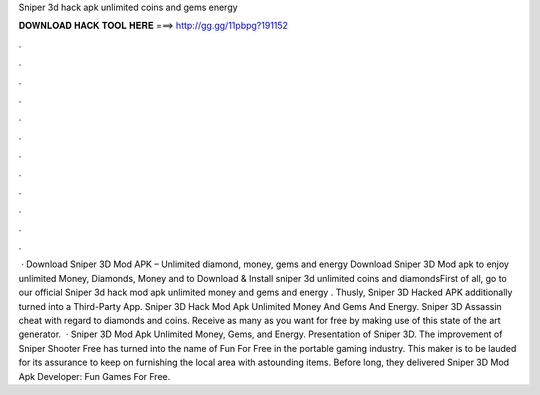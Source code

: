 Sniper 3d hack apk unlimited coins and gems energy

𝐃𝐎𝐖𝐍𝐋𝐎𝐀𝐃 𝐇𝐀𝐂𝐊 𝐓𝐎𝐎𝐋 𝐇𝐄𝐑𝐄 ===> http://gg.gg/11pbpg?191152

.

.

.

.

.

.

.

.

.

.

.

.

 · Download Sniper 3D Mod APK – Unlimited diamond, money, gems and energy Download Sniper 3D Mod apk to enjoy unlimited Money, Diamonds, Money and  to Download & Install sniper 3d unlimited coins and diamondsFirst of all, go to our official  Sniper 3d hack mod apk unlimited money and gems and energy . Thusly, Sniper 3D Hacked APK additionally turned into a Third-Party App.  Sniper 3D Hack Mod Apk Unlimited Money And Gems And Energy. Sniper 3D Assassin cheat with regard to diamonds and coins. Receive as many as you want for free by making use of this state of the art generator.  · Sniper 3D Mod Apk Unlimited Money, Gems, and Energy. Presentation of Sniper 3D. The improvement of Sniper Shooter Free has turned into the name of Fun For Free in the portable gaming industry. This maker is to be lauded for its assurance to keep on furnishing the local area with astounding items. Before long, they delivered Sniper 3D Mod Apk Developer: Fun Games For Free.